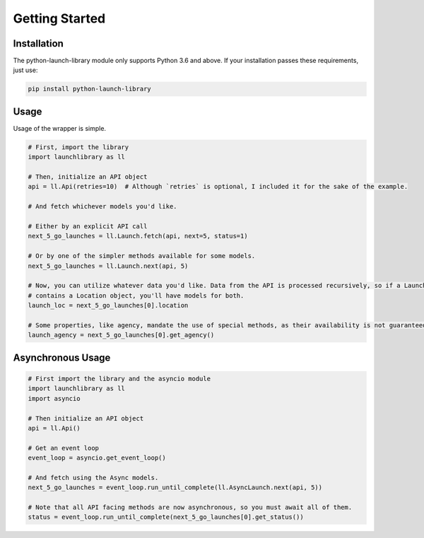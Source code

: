 Getting Started
===============

Installation
------------

The python-launch-library module only supports Python 3.6 and above. If your installation passes these requirements, just use:

.. code::
  
  pip install python-launch-library
  

Usage
-----
  
Usage of the wrapper is simple.

.. code:: py

  # First, import the library
  import launchlibrary as ll
  
  # Then, initialize an API object
  api = ll.Api(retries=10)  # Although `retries` is optional, I included it for the sake of the example.
  
  # And fetch whichever models you'd like.
  
  # Either by an explicit API call
  next_5_go_launches = ll.Launch.fetch(api, next=5, status=1)
  
  # Or by one of the simpler methods available for some models.
  next_5_go_launches = ll.Launch.next(api, 5)
  
  # Now, you can utilize whatever data you'd like. Data from the API is processed recursively, so if a Launch object
  # contains a Location object, you'll have models for both.
  launch_loc = next_5_go_launches[0].location
  
  # Some properties, like agency, mandate the use of special methods, as their availability is not guaranteed or represented as an id only.
  launch_agency = next_5_go_launches[0].get_agency()
  

Asynchronous Usage
------------------

.. code:: py

  # First import the library and the asyncio module
  import launchlibrary as ll
  import asyncio
  
  # Then initialize an API object
  api = ll.Api()
  
  # Get an event loop
  event_loop = asyncio.get_event_loop()
  
  # And fetch using the Async models.
  next_5_go_launches = event_loop.run_until_complete(ll.AsyncLaunch.next(api, 5))
  
  # Note that all API facing methods are now asynchronous, so you must await all of them.
  status = event_loop.run_until_complete(next_5_go_launches[0].get_status())
  


  
  